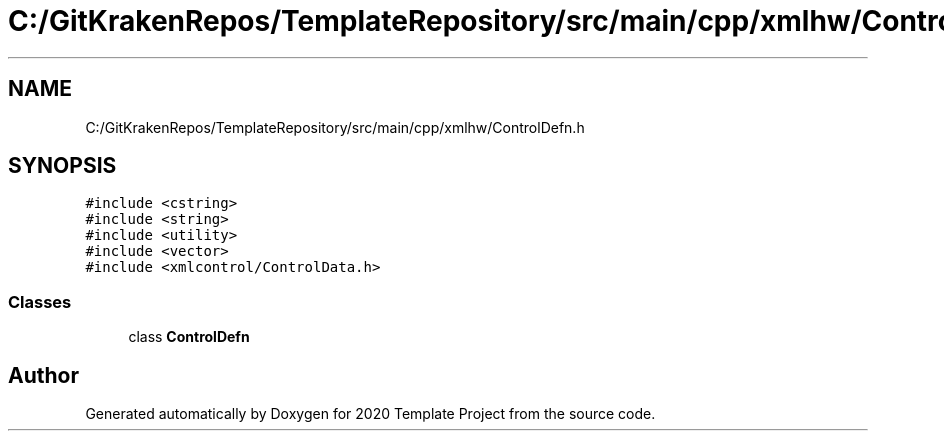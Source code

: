 .TH "C:/GitKrakenRepos/TemplateRepository/src/main/cpp/xmlhw/ControlDefn.h" 3 "Thu Oct 31 2019" "2020 Template Project" \" -*- nroff -*-
.ad l
.nh
.SH NAME
C:/GitKrakenRepos/TemplateRepository/src/main/cpp/xmlhw/ControlDefn.h
.SH SYNOPSIS
.br
.PP
\fC#include <cstring>\fP
.br
\fC#include <string>\fP
.br
\fC#include <utility>\fP
.br
\fC#include <vector>\fP
.br
\fC#include <xmlcontrol/ControlData\&.h>\fP
.br

.SS "Classes"

.in +1c
.ti -1c
.RI "class \fBControlDefn\fP"
.br
.in -1c
.SH "Author"
.PP 
Generated automatically by Doxygen for 2020 Template Project from the source code\&.
